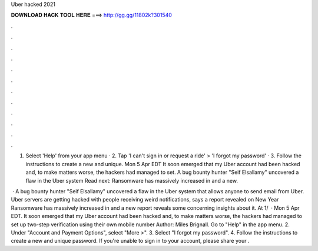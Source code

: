 Uber hacked 2021



𝐃𝐎𝐖𝐍𝐋𝐎𝐀𝐃 𝐇𝐀𝐂𝐊 𝐓𝐎𝐎𝐋 𝐇𝐄𝐑𝐄 ===> http://gg.gg/11802k?301540



.



.



.



.



.



.



.



.



.



.



.



.

1. Select 'Help' from your app menu · 2. Tap 'I can't sign in or request a ride' > 'I forgot my password' · 3. Follow the instructions to create a new and unique. Mon 5 Apr EDT It soon emerged that my Uber account had been hacked and, to make matters worse, the hackers had managed to set. A bug bounty hunter "Seif Elsallamy" uncovered a flaw in the Uber system Read next: Ransomware has massively increased in and a new.

 · A bug bounty hunter "Seif Elsallamy" uncovered a flaw in the Uber system that allows anyone to send email from Uber. Uber servers are getting hacked with people receiving weird notifications, says a report revealed on New Year Ransomware has massively increased in and a new report reveals some concerning insights about it. At 1/  · Mon 5 Apr EDT. It soon emerged that my Uber account had been hacked and, to make matters worse, the hackers had managed to set up two-step verification using their own mobile number Author: Miles Brignall. Go to "Help" in the app menu. 2. Under "Account and Payment Options", select "More >". 3. Select "I forgot my password". 4. Follow the instructions to create a new and unique password. If you're unable to sign in to your account, please share your .
